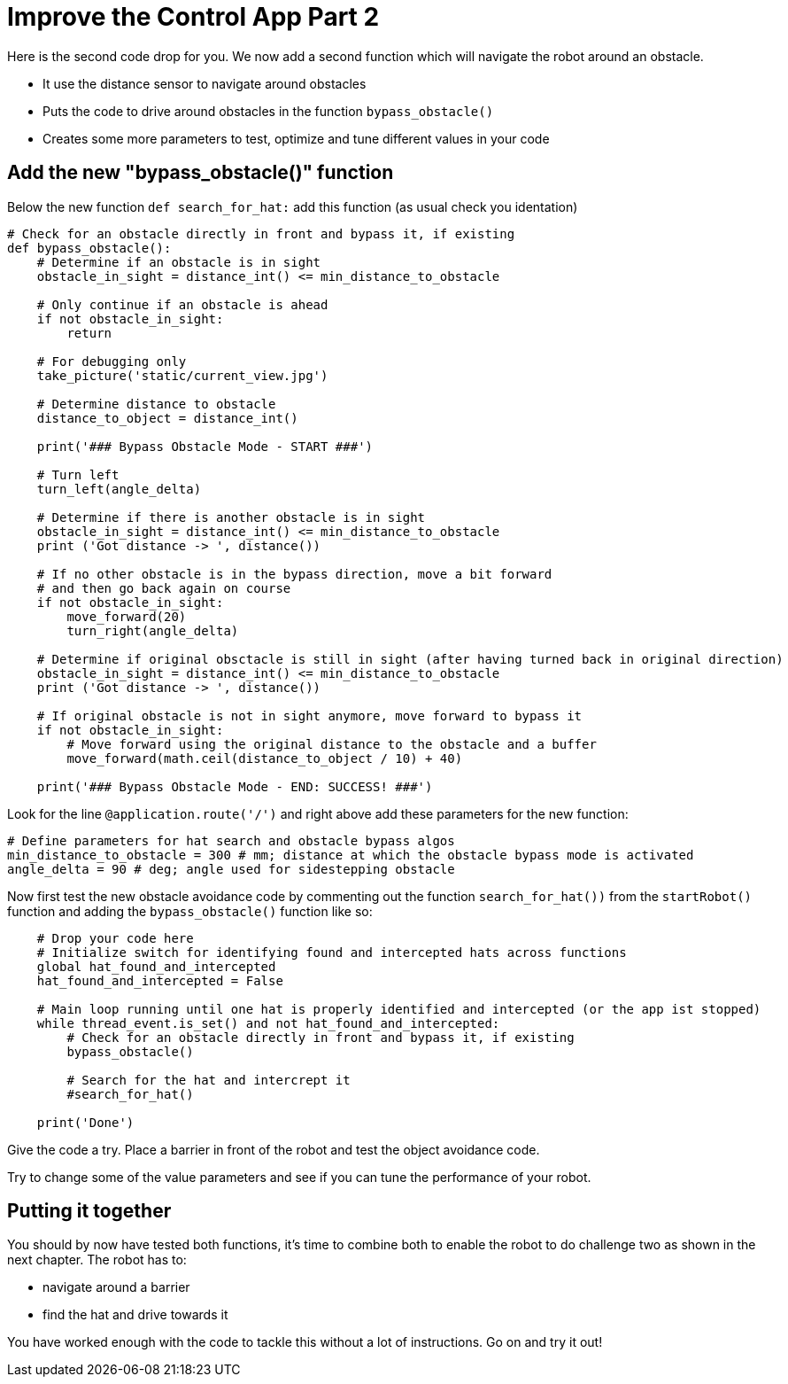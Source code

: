 = Improve the Control App Part 2

Here is the second code drop for you. We now add a second function which will navigate the robot around an obstacle.

* It use the distance sensor to navigate around obstacles
* Puts the code to drive around obstacles in the function `+bypass_obstacle()+`
* Creates some more parameters to test, optimize and tune different values in your code

== Add the new "bypass_obstacle()" function

Below the new function `+def search_for_hat:+` add this function (as usual check you identation)

[source,python,role=execute,subs="attributes"]
----
# Check for an obstacle directly in front and bypass it, if existing
def bypass_obstacle():
    # Determine if an obstacle is in sight
    obstacle_in_sight = distance_int() <= min_distance_to_obstacle

    # Only continue if an obstacle is ahead
    if not obstacle_in_sight:
        return

    # For debugging only
    take_picture('static/current_view.jpg')

    # Determine distance to obstacle
    distance_to_object = distance_int()

    print('### Bypass Obstacle Mode - START ###')

    # Turn left
    turn_left(angle_delta)

    # Determine if there is another obstacle is in sight
    obstacle_in_sight = distance_int() <= min_distance_to_obstacle
    print ('Got distance -> ', distance())

    # If no other obstacle is in the bypass direction, move a bit forward
    # and then go back again on course
    if not obstacle_in_sight:
        move_forward(20)
        turn_right(angle_delta)

    # Determine if original obsctacle is still in sight (after having turned back in original direction)
    obstacle_in_sight = distance_int() <= min_distance_to_obstacle
    print ('Got distance -> ', distance())

    # If original obstacle is not in sight anymore, move forward to bypass it
    if not obstacle_in_sight:
        # Move forward using the original distance to the obstacle and a buffer
        move_forward(math.ceil(distance_to_object / 10) + 40)

    print('### Bypass Obstacle Mode - END: SUCCESS! ###')
----

Look for the line `+@application.route('/')+` and right above add these parameters for the new function:

[source,python,role=execute,subs="attributes"]
----
# Define parameters for hat search and obstacle bypass algos
min_distance_to_obstacle = 300 # mm; distance at which the obstacle bypass mode is activated
angle_delta = 90 # deg; angle used for sidestepping obstacle
----

Now first test the new obstacle avoidance code by commenting out the function `+search_for_hat())+` from the `+startRobot()+` function and adding the `+bypass_obstacle()+` function like so:

[source,python,role=execute,subs="attributes"]
----
    # Drop your code here
    # Initialize switch for identifying found and intercepted hats across functions
    global hat_found_and_intercepted
    hat_found_and_intercepted = False

    # Main loop running until one hat is properly identified and intercepted (or the app ist stopped)
    while thread_event.is_set() and not hat_found_and_intercepted:
        # Check for an obstacle directly in front and bypass it, if existing
        bypass_obstacle()

        # Search for the hat and intercrept it
        #search_for_hat()

    print('Done')
----

Give the code a try. Place a barrier in front of the robot and test the object avoidance code.

Try to change some of the value parameters and see if you can tune the performance of your robot.

== Putting it together

You should by now have tested both functions, it's time to combine both to enable the robot to do challenge two as shown in the next chapter. The robot has to:

* navigate around a barrier
* find the hat and drive towards it

You have worked enough with the code to tackle this without a lot of instructions. Go on and try it out!






